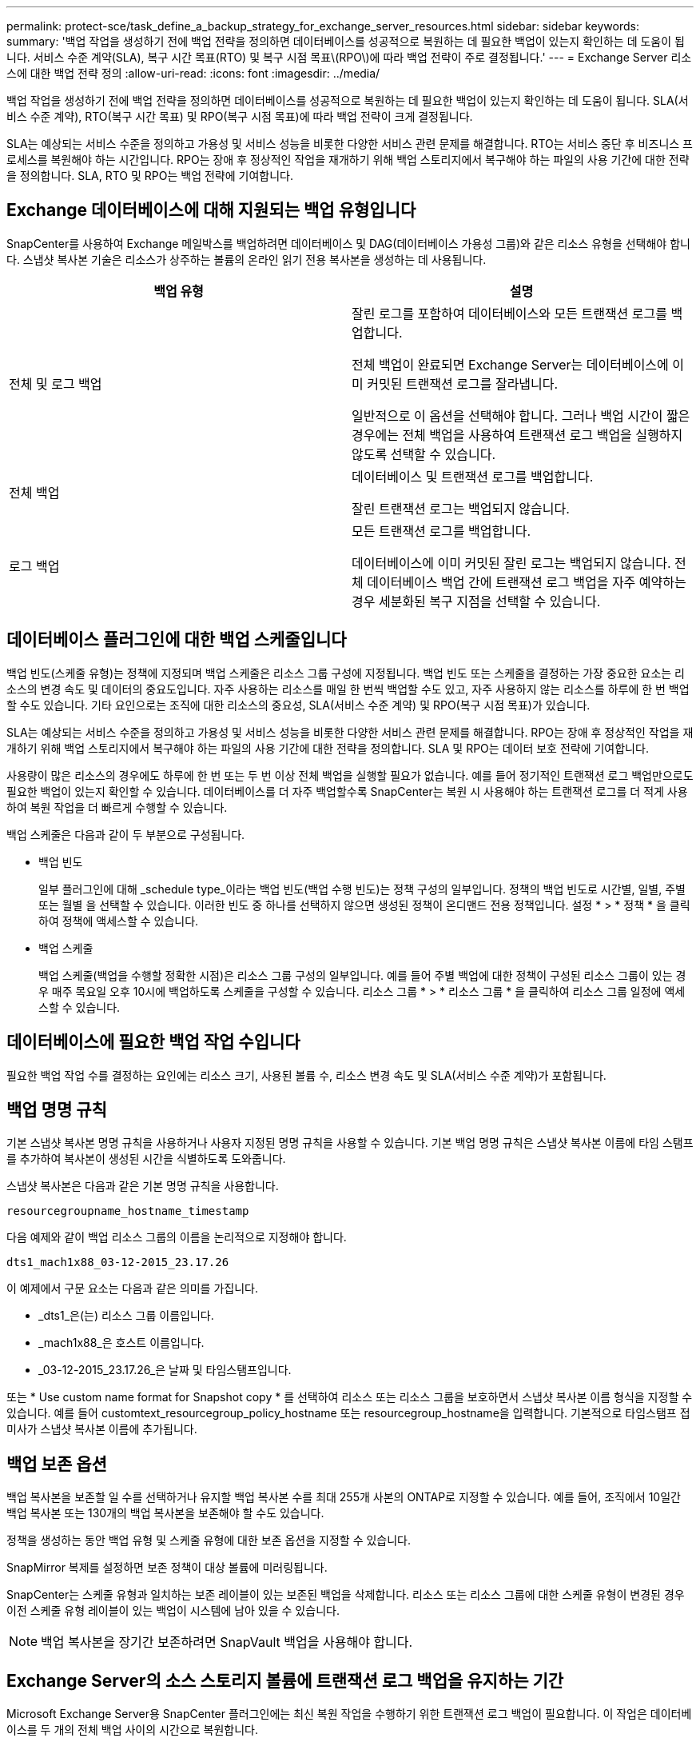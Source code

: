 ---
permalink: protect-sce/task_define_a_backup_strategy_for_exchange_server_resources.html 
sidebar: sidebar 
keywords:  
summary: '백업 작업을 생성하기 전에 백업 전략을 정의하면 데이터베이스를 성공적으로 복원하는 데 필요한 백업이 있는지 확인하는 데 도움이 됩니다. 서비스 수준 계약(SLA), 복구 시간 목표(RTO) 및 복구 시점 목표\(RPO\)에 따라 백업 전략이 주로 결정됩니다.' 
---
= Exchange Server 리소스에 대한 백업 전략 정의
:allow-uri-read: 
:icons: font
:imagesdir: ../media/


[role="lead"]
백업 작업을 생성하기 전에 백업 전략을 정의하면 데이터베이스를 성공적으로 복원하는 데 필요한 백업이 있는지 확인하는 데 도움이 됩니다. SLA(서비스 수준 계약), RTO(복구 시간 목표) 및 RPO(복구 시점 목표)에 따라 백업 전략이 크게 결정됩니다.

SLA는 예상되는 서비스 수준을 정의하고 가용성 및 서비스 성능을 비롯한 다양한 서비스 관련 문제를 해결합니다. RTO는 서비스 중단 후 비즈니스 프로세스를 복원해야 하는 시간입니다. RPO는 장애 후 정상적인 작업을 재개하기 위해 백업 스토리지에서 복구해야 하는 파일의 사용 기간에 대한 전략을 정의합니다. SLA, RTO 및 RPO는 백업 전략에 기여합니다.



== Exchange 데이터베이스에 대해 지원되는 백업 유형입니다

SnapCenter를 사용하여 Exchange 메일박스를 백업하려면 데이터베이스 및 DAG(데이터베이스 가용성 그룹)와 같은 리소스 유형을 선택해야 합니다. 스냅샷 복사본 기술은 리소스가 상주하는 볼륨의 온라인 읽기 전용 복사본을 생성하는 데 사용됩니다.

|===
| 백업 유형 | 설명 


 a| 
전체 및 로그 백업
 a| 
잘린 로그를 포함하여 데이터베이스와 모든 트랜잭션 로그를 백업합니다.

전체 백업이 완료되면 Exchange Server는 데이터베이스에 이미 커밋된 트랜잭션 로그를 잘라냅니다.

일반적으로 이 옵션을 선택해야 합니다. 그러나 백업 시간이 짧은 경우에는 전체 백업을 사용하여 트랜잭션 로그 백업을 실행하지 않도록 선택할 수 있습니다.



 a| 
전체 백업
 a| 
데이터베이스 및 트랜잭션 로그를 백업합니다.

잘린 트랜잭션 로그는 백업되지 않습니다.



 a| 
로그 백업
 a| 
모든 트랜잭션 로그를 백업합니다.

데이터베이스에 이미 커밋된 잘린 로그는 백업되지 않습니다. 전체 데이터베이스 백업 간에 트랜잭션 로그 백업을 자주 예약하는 경우 세분화된 복구 지점을 선택할 수 있습니다.

|===


== 데이터베이스 플러그인에 대한 백업 스케줄입니다

백업 빈도(스케줄 유형)는 정책에 지정되며 백업 스케줄은 리소스 그룹 구성에 지정됩니다. 백업 빈도 또는 스케줄을 결정하는 가장 중요한 요소는 리소스의 변경 속도 및 데이터의 중요도입니다. 자주 사용하는 리소스를 매일 한 번씩 백업할 수도 있고, 자주 사용하지 않는 리소스를 하루에 한 번 백업할 수도 있습니다. 기타 요인으로는 조직에 대한 리소스의 중요성, SLA(서비스 수준 계약) 및 RPO(복구 시점 목표)가 있습니다.

SLA는 예상되는 서비스 수준을 정의하고 가용성 및 서비스 성능을 비롯한 다양한 서비스 관련 문제를 해결합니다. RPO는 장애 후 정상적인 작업을 재개하기 위해 백업 스토리지에서 복구해야 하는 파일의 사용 기간에 대한 전략을 정의합니다. SLA 및 RPO는 데이터 보호 전략에 기여합니다.

사용량이 많은 리소스의 경우에도 하루에 한 번 또는 두 번 이상 전체 백업을 실행할 필요가 없습니다. 예를 들어 정기적인 트랜잭션 로그 백업만으로도 필요한 백업이 있는지 확인할 수 있습니다. 데이터베이스를 더 자주 백업할수록 SnapCenter는 복원 시 사용해야 하는 트랜잭션 로그를 더 적게 사용하여 복원 작업을 더 빠르게 수행할 수 있습니다.

백업 스케줄은 다음과 같이 두 부분으로 구성됩니다.

* 백업 빈도
+
일부 플러그인에 대해 _schedule type_이라는 백업 빈도(백업 수행 빈도)는 정책 구성의 일부입니다. 정책의 백업 빈도로 시간별, 일별, 주별 또는 월별 을 선택할 수 있습니다. 이러한 빈도 중 하나를 선택하지 않으면 생성된 정책이 온디맨드 전용 정책입니다. 설정 * > * 정책 * 을 클릭하여 정책에 액세스할 수 있습니다.

* 백업 스케줄
+
백업 스케줄(백업을 수행할 정확한 시점)은 리소스 그룹 구성의 일부입니다. 예를 들어 주별 백업에 대한 정책이 구성된 리소스 그룹이 있는 경우 매주 목요일 오후 10시에 백업하도록 스케줄을 구성할 수 있습니다. 리소스 그룹 * > * 리소스 그룹 * 을 클릭하여 리소스 그룹 일정에 액세스할 수 있습니다.





== 데이터베이스에 필요한 백업 작업 수입니다

필요한 백업 작업 수를 결정하는 요인에는 리소스 크기, 사용된 볼륨 수, 리소스 변경 속도 및 SLA(서비스 수준 계약)가 포함됩니다.



== 백업 명명 규칙

기본 스냅샷 복사본 명명 규칙을 사용하거나 사용자 지정된 명명 규칙을 사용할 수 있습니다. 기본 백업 명명 규칙은 스냅샷 복사본 이름에 타임 스탬프를 추가하여 복사본이 생성된 시간을 식별하도록 도와줍니다.

스냅샷 복사본은 다음과 같은 기본 명명 규칙을 사용합니다.

`resourcegroupname_hostname_timestamp`

다음 예제와 같이 백업 리소스 그룹의 이름을 논리적으로 지정해야 합니다.

[listing]
----
dts1_mach1x88_03-12-2015_23.17.26
----
이 예제에서 구문 요소는 다음과 같은 의미를 가집니다.

* _dts1_은(는) 리소스 그룹 이름입니다.
* _mach1x88_은 호스트 이름입니다.
* _03-12-2015_23.17.26_은 날짜 및 타임스탬프입니다.


또는 * Use custom name format for Snapshot copy * 를 선택하여 리소스 또는 리소스 그룹을 보호하면서 스냅샷 복사본 이름 형식을 지정할 수 있습니다. 예를 들어 customtext_resourcegroup_policy_hostname 또는 resourcegroup_hostname을 입력합니다. 기본적으로 타임스탬프 접미사가 스냅샷 복사본 이름에 추가됩니다.



== 백업 보존 옵션

백업 복사본을 보존할 일 수를 선택하거나 유지할 백업 복사본 수를 최대 255개 사본의 ONTAP로 지정할 수 있습니다. 예를 들어, 조직에서 10일간 백업 복사본 또는 130개의 백업 복사본을 보존해야 할 수도 있습니다.

정책을 생성하는 동안 백업 유형 및 스케줄 유형에 대한 보존 옵션을 지정할 수 있습니다.

SnapMirror 복제를 설정하면 보존 정책이 대상 볼륨에 미러링됩니다.

SnapCenter는 스케줄 유형과 일치하는 보존 레이블이 있는 보존된 백업을 삭제합니다. 리소스 또는 리소스 그룹에 대한 스케줄 유형이 변경된 경우 이전 스케줄 유형 레이블이 있는 백업이 시스템에 남아 있을 수 있습니다.


NOTE: 백업 복사본을 장기간 보존하려면 SnapVault 백업을 사용해야 합니다.



== Exchange Server의 소스 스토리지 볼륨에 트랜잭션 로그 백업을 유지하는 기간

Microsoft Exchange Server용 SnapCenter 플러그인에는 최신 복원 작업을 수행하기 위한 트랜잭션 로그 백업이 필요합니다. 이 작업은 데이터베이스를 두 개의 전체 백업 사이의 시간으로 복원합니다.

예를 들어 Exchange용 플러그인이 오전 8시에 전체 및 트랜잭션 로그 백업을 수행하는 경우 또한 오후 5시에 전체 및 트랜잭션 로그 백업을 추가로 수행하면 최신 트랜잭션 로그 백업을 사용하여 오전 8시 사이에 언제든지 데이터베이스를 복원할 수 있습니다 오후 5시까지 운영됩니다 트랜잭션 로그를 사용할 수 없는 경우 Exchange용 플러그인은 시점 복원 작업만 수행할 수 있습니다. 그러면 Exchange용 플러그인에서 전체 백업을 완료한 시점으로 데이터베이스를 복원할 수 있습니다.

일반적으로 하루 또는 이틀 동안만 최신 복원 작업이 필요합니다. 기본적으로 SnapCenter는 최소 2일을 유지합니다.
